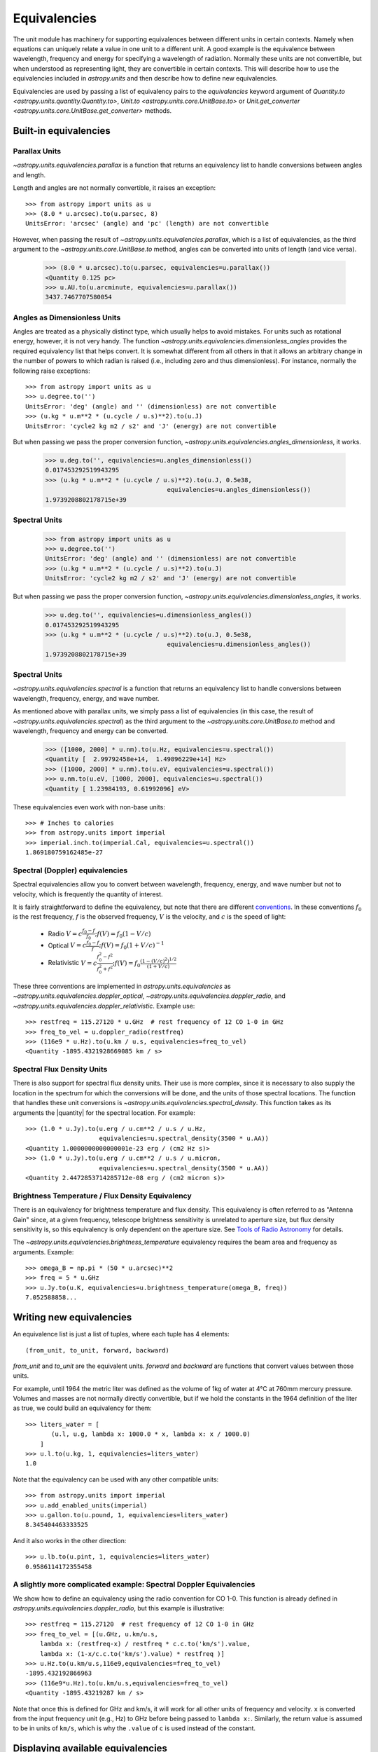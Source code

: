 .. |quantity| replace:: :class:`~astropy.units.quantity.Quantity`

.. _unit_equivalencies:

Equivalencies
=============

The unit module has machinery for supporting equivalences between
different units in certain contexts. Namely when equations can
uniquely relate a value in one unit to a different unit. A good
example is the equivalence between wavelength, frequency and energy
for specifying a wavelength of radiation. Normally these units are not
convertible, but when understood as representing light, they are
convertible in certain contexts.  This will describe how to use the
equivalencies included in `astropy.units` and then describe how to
define new equivalencies.

Equivalencies are used by passing a list of equivalency pairs to the
`equivalencies` keyword argument of `Quantity.to
<astropy.units.quantity.Quantity.to>`, `Unit.to
<astropy.units.core.UnitBase.to>` or `Unit.get_converter
<astropy.units.core.UnitBase.get_converter>` methods.

Built-in equivalencies
----------------------

Parallax Units
^^^^^^^^^^^^^^

`~astropy.units.equivalencies.parallax` is a function that returns an
equivalency list to handle conversions between angles and length.

Length and angles are not normally convertible, it raises an
exception::

  >>> from astropy import units as u
  >>> (8.0 * u.arcsec).to(u.parsec, 8)
  UnitsError: 'arcsec' (angle) and 'pc' (length) are not convertible

However, when passing the result of
`~astropy.units.equivalencies.parallax`, which is a list of
equivalencies, as the third argument to the
`~astropy.units.core.UnitBase.to` method, angles can be converted into
units of length (and vice versa).

    >>> (8.0 * u.arcsec).to(u.parsec, equivalencies=u.parallax())
    <Quantity 0.125 pc>
    >>> u.AU.to(u.arcminute, equivalencies=u.parallax())
    3437.7467707580054

Angles as Dimensionless Units
^^^^^^^^^^^^^^^^^^^^^^^^^^^^^
Angles are treated as a physically distinct type, which usually helps
to avoid mistakes.  For units such as rotational energy, however, it
is not very handy.  The function 
`~astropy.units.equivalencies.dimensionless_angles` provides the
required equivalency list that helps convert.  It is somewhat
different from all others in that it allows an arbitrary change in the
number of powers to which radian is raised (i.e., including zero and
thus dimensionless).  For instance, normally the following raise exceptions:: 

  >>> from astropy import units as u
  >>> u.degree.to('')
  UnitsError: 'deg' (angle) and '' (dimensionless) are not convertible
  >>> (u.kg * u.m**2 * (u.cycle / u.s)**2).to(u.J)
  UnitsError: 'cycle2 kg m2 / s2' and 'J' (energy) are not convertible

But when passing we pass the proper conversion function, 
`~astropy.units.equivalencies.angles_dimensionless`, it works.

  >>> u.deg.to('', equivalencies=u.angles_dimensionless())
  0.017453292519943295
  >>> (u.kg * u.m**2 * (u.cycle / u.s)**2).to(u.J, 0.5e38,
                                   equivalencies=u.angles_dimensionless())
  1.9739208802178715e+39

Spectral Units
^^^^^^^^^^^^^^

  >>> from astropy import units as u
  >>> u.degree.to('')
  UnitsError: 'deg' (angle) and '' (dimensionless) are not convertible
  >>> (u.kg * u.m**2 * (u.cycle / u.s)**2).to(u.J)
  UnitsError: 'cycle2 kg m2 / s2' and 'J' (energy) are not convertible

But when passing we pass the proper conversion function,
`~astropy.units.equivalencies.dimensionless_angles`, it works.

  >>> u.deg.to('', equivalencies=u.dimensionless_angles())
  0.017453292519943295
  >>> (u.kg * u.m**2 * (u.cycle / u.s)**2).to(u.J, 0.5e38,
                                   equivalencies=u.dimensionless_angles())
  1.9739208802178715e+39

Spectral Units
^^^^^^^^^^^^^^

`~astropy.units.equivalencies.spectral` is a function that returns
an equivalency list to handle conversions between wavelength,
frequency, energy, and wave number.

As mentioned above with parallax units, we simply pass a list of
equivalencies (in this case, the result of
`~astropy.units.equivalencies.spectral`) as the third argument to the
`~astropy.units.core.UnitBase.to` method and wavelength, frequency and
energy can be converted.

  >>> ([1000, 2000] * u.nm).to(u.Hz, equivalencies=u.spectral())
  <Quantity [  2.99792458e+14,  1.49896229e+14] Hz>
  >>> ([1000, 2000] * u.nm).to(u.eV, equivalencies=u.spectral())
  >>> u.nm.to(u.eV, [1000, 2000], equivalencies=u.spectral())
  <Quantity [ 1.23984193, 0.61992096] eV>

These equivalencies even work with non-base units::

  >>> # Inches to calories
  >>> from astropy.units import imperial
  >>> imperial.inch.to(imperial.Cal, equivalencies=u.spectral())
  1.869180759162485e-27

Spectral (Doppler) equivalencies
^^^^^^^^^^^^^^^^^^^^^^^^^^^^^^^^

Spectral equivalencies allow you to convert between wavelength,
frequency, energy, and wave number but not to velocity, which is
frequently the quantity of interest.

It is fairly straightforward to define the equivalency, but note that
there are different `conventions
<http://www.gb.nrao.edu/~fghigo/gbtdoc/doppler.html>`__.  In these
conventions :math:`f_0` is the rest frequency, :math:`f` is the
observed frequency, :math:`V` is the velocity, and :math:`c` is the
speed of light:

    * Radio         :math:`V = c \frac{f_0 - f}{f_0}  ;  f(V) = f_0 ( 1 - V/c )`
    * Optical       :math:`V = c \frac{f_0 - f}{f  }  ;  f(V) = f_0 ( 1 + V/c )^{-1}`
    * Relativistic  :math:`V = c \frac{f_0^2 - f^2}{f_0^2 + f^2} ;  f(V) = f_0 \frac{\left(1 - (V/c)^2\right)^{1/2}}{(1+V/c)}`

These three conventions are implemented in
`astropy.units.equivalencies` as
`~astropy.units.equivalencies.doppler_optical`,
`~astropy.units.equivalencies.doppler_radio`, and
`~astropy.units.equivalencies.doppler_relativistic`.  Example use::

    >>> restfreq = 115.27120 * u.GHz  # rest frequency of 12 CO 1-0 in GHz
    >>> freq_to_vel = u.doppler_radio(restfreq)
    >>> (116e9 * u.Hz).to(u.km / u.s, equivalencies=freq_to_vel)
    <Quantity -1895.4321928669085 km / s>

Spectral Flux Density Units
^^^^^^^^^^^^^^^^^^^^^^^^^^^

There is also support for spectral flux density units. Their use is
more complex, since it is necessary to also supply the location in the
spectrum for which the conversions will be done, and the units of
those spectral locations.  The function that handles these unit
conversions is `~astropy.units.equivalencies.spectral_density`. This
function takes as its arguments the |quantity| for the spectral
location. For example::

    >>> (1.0 * u.Jy).to(u.erg / u.cm**2 / u.s / u.Hz,
                        equivalencies=u.spectral_density(3500 * u.AA))
    <Quantity 1.0000000000000001e-23 erg / (cm2 Hz s)>
    >>> (1.0 * u.Jy).to(u.erg / u.cm**2 / u.s / u.micron,
                        equivalencies=u.spectral_density(3500 * u.AA))
    <Quantity 2.4472853714285712e-08 erg / (cm2 micron s)>

Brightness Temperature / Flux Density Equivalency
^^^^^^^^^^^^^^^^^^^^^^^^^^^^^^^^^^^^^^^^^^^^^^^^^

There is an equivalency for brightness temperature and flux density.
This equivalency is often referred to as "Antenna Gain" since, at a
given frequency, telescope brightness sensitivity is unrelated to
aperture size, but flux density sensitivity is, so this equivalency is
only dependent on the aperture size.  See `Tools of Radio Astronomy
<http://books.google.com/books?id=9KHw6R8rQEMC&pg=PA179&source=gbs_toc_r&cad=4#v=onepage&q&f=false>`__
for details.

The `~astropy.units.equivalencies.brightness_temperature` equivalency
requires the beam area and frequency as arguments.  Example::

    >>> omega_B = np.pi * (50 * u.arcsec)**2
    >>> freq = 5 * u.GHz
    >>> u.Jy.to(u.K, equivalencies=u.brightness_temperature(omega_B, freq))
    7.052588858...

Writing new equivalencies
-------------------------

An equivalence list is just a list of tuples, where each tuple has 4
elements::

  (from_unit, to_unit, forward, backward)

`from_unit` and `to_unit` are the equivalent units.  `forward` and
`backward` are functions that convert values between those units.

For example, until 1964 the metric liter was defined as the volume of
1kg of water at 4°C at 760mm mercury pressure.  Volumes and masses are
not normally directly convertible, but if we hold the constants in the
1964 definition of the liter as true, we could build an equivalency
for them::

  >>> liters_water = [
         (u.l, u.g, lambda x: 1000.0 * x, lambda x: x / 1000.0)
      ]
  >>> u.l.to(u.kg, 1, equivalencies=liters_water)
  1.0

Note that the equivalency can be used with any other compatible units::

  >>> from astropy.units import imperial
  >>> u.add_enabled_units(imperial)
  >>> u.gallon.to(u.pound, 1, equivalencies=liters_water)
  8.345404463333525

And it also works in the other direction::

  >>> u.lb.to(u.pint, 1, equivalencies=liters_water)
  0.9586114172355458

A slightly more complicated example: Spectral Doppler Equivalencies
^^^^^^^^^^^^^^^^^^^^^^^^^^^^^^^^^^^^^^^^^^^^^^^^^^^^^^^^^^^^^^^^^^^

We show how to define an equivalency using the radio convention for CO 1-0.
This function is already defined in `astropy.units.equivalencies.doppler_radio`,
but this example is illustrative::

    >>> restfreq = 115.27120  # rest frequency of 12 CO 1-0 in GHz
    >>> freq_to_vel = [(u.GHz, u.km/u.s,
        lambda x: (restfreq-x) / restfreq * c.c.to('km/s').value,
        lambda x: (1-x/c.c.to('km/s').value) * restfreq )]
    >>> u.Hz.to(u.km/u.s,116e9,equivalencies=freq_to_vel)
    -1895.432192866963
    >>> (116e9*u.Hz).to(u.km/u.s,equivalencies=freq_to_vel)
    <Quantity -1895.43219287 km / s>

Note that once this is defined for GHz and km/s, it will work for all other
units of frequency and velocity.  ``x`` is converted from the input frequency
unit (e.g., Hz) to GHz before being passed to ``lambda x:``.  Similarly, the
return value is assumed to be in units of ``km/s``, which is why the ``.value``
of ``c`` is used instead of the constant.

Displaying available equivalencies
----------------------------------

The `~astropy.units.core.UnitBase.find_equivalent_units` function also
understands equivalencies.  For example, without passing
equivalencies, there are three compatible units for ``Hz`` in the
standard set::

  >>> u.Hz.find_equivalent_units()
    Primary name | Unit definition | Aliases
  [
    Bq           | 1 / s           | becquerel    ,
    Ci           | 2.7027e-11 / s  | curie        ,
    Hz           | 1 / (s)         | Hertz, hertz ,
  ]

However, when passing the spectral equivalency, you can see there are
all kinds of things that ``Hz`` can be converted to::

  >>> u.Hz.find_equivalent_units(equivalencies=u.spectral())
  Primary name | Unit definition        | Aliases
  [
    AU           | 1.49598e+11 m          | au             ,
    Angstrom     | 1e-10 m                | AA, angstrom   ,
    Bq           | 1 / s                  | becquerel      ,
    Ci           | 2.7027e-11 / s         | curie          ,
    Hz           | 1 / s                  | Hertz, hertz   ,
    J            | kg m2 / s2             | Joule, joule   ,
    Ry           | 2.17987e-18 kg m2 / s2 | rydberg        ,
    cm           | 0.01 m                 | centimeter     ,
    eV           | 1.60218e-19 kg m2 / s2 | electronvolt   ,
    erg          | 1e-07 kg m2 / s2       |                ,
    k            | 100 / m                | Kayser, kayser ,
    lyr          | 9.46073e+15 m          | lightyear      ,
    m            | irreducible            | meter          ,
    micron       | 1e-06 m                |                ,
    pc           | 3.08568e+16 m          | parsec         ,
    solRad       | 6.95508e+08 m          | R_sun, Rsun    ,
  ]
